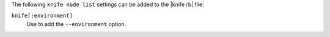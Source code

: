 .. The contents of this file are included in multiple topics.
.. This file describes a command or a sub-command for Knife.
.. This file should not be changed in a way that hinders its ability to appear in multiple documentation sets.


The following ``knife node list`` settings can be added to the |knife rb| file:

``knife[:environment]``
   Use to add the ``--environment`` option.

